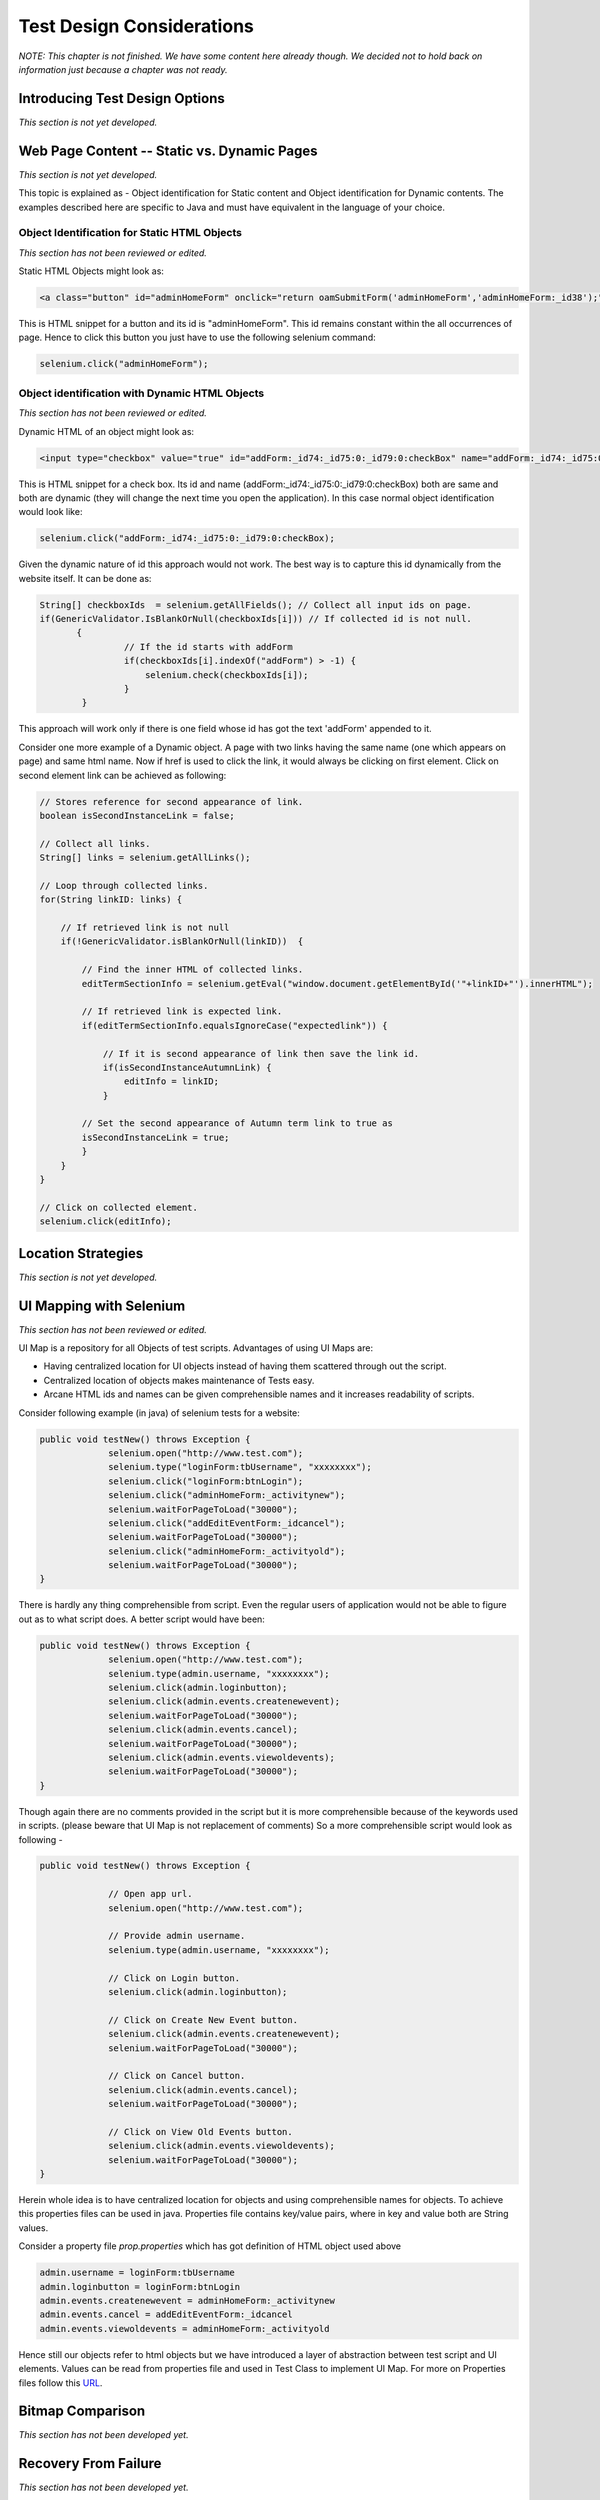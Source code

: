 .. _chapter06-reference:

.. Santi: I'm not sure about this whole chapter. It looks like most of the content
   should be placed on the "Advanced Selenium" chapter instead of here. Maybe we 
   can merge both chapters, it'd keep advanced topics where anyone will expect.

.. Paul: This chapter is about all the tradeoffs a person must make when 
   building their tests.  All the decisions they will have to make.  How to 
   choose a test for a given testing situation.  There's a lot that could go here.

Test Design Considerations 
==========================

*NOTE: This chapter is not finished.  We have some content here already though.  We decided not to hold back on information just because a chapter was not ready.*



Introducing Test Design Options
-------------------------------
*This section is not yet developed.*


Web Page Content -- Static vs. Dynamic Pages
--------------------------------------------
*This section is not yet developed.*

.. Tarun: Any one Please go through description below for Static vs Dynamic 
   and suggest improvement or any thing I have misunderstated.
   
.. Paul:  Actually, I've got some vision for this section, in presenting the 
   different decisions and types of testing a person will need to consider.  
   There's, I think, a sizable sub-section in here.  No time to think about 
   it now though.  I'll also need to read what you guys wrote on Object 
   Identification as that will influence my ideas on this topic.

This topic is explained as - Object identification for Static content and 
Object identification for Dynamic contents. The examples described here 
are specific to Java and must have equivalent in the language of your choice.


Object Identification for Static HTML Objects       
~~~~~~~~~~~~~~~~~~~~~~~~~~~~~~~~~~~~~~~~~~~~~

*This section has not been reviewed or edited.*

Static HTML Objects might look as:
           
.. code-block:: html

    <a class="button" id="adminHomeForm" onclick="return oamSubmitForm('adminHomeForm','adminHomeForm:_id38');" href="#">View Archived Allocation Events</a>

This is HTML snippet for a button and its id is "adminHomeForm". This id remains
constant within the all occurrences of page. Hence to click this button you just
have to use the following selenium command:

.. code-block:: java

    selenium.click("adminHomeForm");

Object identification with Dynamic HTML Objects
~~~~~~~~~~~~~~~~~~~~~~~~~~~~~~~~~~~~~~~~~~~~~~~

*This section has not been reviewed or edited.*

Dynamic HTML of an object might look as:
           
.. code-block:: html

    <input type="checkbox" value="true" id="addForm:_id74:_id75:0:_id79:0:checkBox" name="addForm:_id74:_id75:0:_id79:0:checkBox"/>

This is HTML snippet for a check box. Its id and name 
(addForm:_id74:_id75:0:_id79:0:checkBox) both are same and both are dynamic 
(they will change the next time you open the application). In this case
normal object identification would look like:

.. code-block:: java

    selenium.click("addForm:_id74:_id75:0:_id79:0:checkBox);

Given the dynamic nature of id this approach would not work. The best way is 
to capture this id dynamically from the website itself. It can be done as:

.. code-block:: java

   String[] checkboxIds  = selenium.getAllFields(); // Collect all input ids on page.
   if(GenericValidator.IsBlankOrNull(checkboxIds[i])) // If collected id is not null.
          {
                   // If the id starts with addForm
                   if(checkboxIds[i].indexOf("addForm") > -1) {                       
                       selenium.check(checkboxIds[i]);                    
                   }
           }

.. Santi: I'm not sure if this is a good example... We can just do this by
   using a simple CSS or XPATH locator.
   
.. Tarun: Please elaborate more on css locators.   

This approach will work only if there is one field whose id has got the text 
'addForm' appended to it.

Consider one more example of a Dynamic object. A page with two links having the
same name (one which appears on page) and same html name. Now if href is used 
to click the link, it would always be clicking on first element. Click on second
element link can be achieved as following:

.. code-block:: java

    // Stores reference for second appearance of link.
    boolean isSecondInstanceLink = false;

    // Collect all links.
    String[] links = selenium.getAllLinks();

    // Loop through collected links.
    for(String linkID: links) {

        // If retrieved link is not null
        if(!GenericValidator.isBlankOrNull(linkID))  {

            // Find the inner HTML of collected links.
            editTermSectionInfo = selenium.getEval("window.document.getElementById('"+linkID+"').innerHTML");

            // If retrieved link is expected link.
            if(editTermSectionInfo.equalsIgnoreCase("expectedlink")) {

                // If it is second appearance of link then save the link id.
                if(isSecondInstanceAutumnLink) {
                    editInfo = linkID;
                }

            // Set the second appearance of Autumn term link to true as
            isSecondInstanceLink = true;
            }
        }
    }
    
    // Click on collected element.
    selenium.click(editInfo);
                   




Location Strategies
-----------------------
  
*This section is not yet developed.*

  
.. Dave: New suggested section. I've been documenting location strategies and 
   it's possible in RC to add new strategies. Maybe an advanced topic but 
   something that isn't documented elsewhere to my knowledge.

UI Mapping with Selenium
-------------------------
*This section has not been reviewed or edited.*


.. Tarun: My understanding of UI map is to have centralized location for 
   elements and test script uses the UI Map to locate elements.
   Paul: Do we know how this is used in Selenium?
   Santi: Yeah, there's a pretty used extension for this (UI-element), it's 
   also very well integrated with selenium IDE.
   Dave: I'd like to look into writing some documentation here.

.. Santi: Isn't the "Advanced Selenium" chapter better for this topic to be 
   placed on?
   

UI Map is a repository for all Objects of test scripts.
Advantages of using UI Maps are:

- Having centralized location for UI objects instead of having them scattered 
  through out the script.
- Centralized location of objects makes maintenance of Tests easy.
- Arcane HTML ids and names can be given comprehensible names and it increases 
  readability of scripts.

Consider following example (in java) of selenium tests for a website: 

.. code-block:: java

   public void testNew() throws Exception { 
   		selenium.open("http://www.test.com");
   		selenium.type("loginForm:tbUsername", "xxxxxxxx");
   		selenium.click("loginForm:btnLogin");
   		selenium.click("adminHomeForm:_activitynew");
   		selenium.waitForPageToLoad("30000");
   		selenium.click("addEditEventForm:_idcancel");
   		selenium.waitForPageToLoad("30000");
   		selenium.click("adminHomeForm:_activityold");
   		selenium.waitForPageToLoad("30000");
   } 
   
There is hardly any thing comprehensible from script. 
Even the regular users of application would not be able to figure out 
as to what script does. A better script would have been:
   
.. code-block:: java

   public void testNew() throws Exception {
   		selenium.open("http://www.test.com");
   		selenium.type(admin.username, "xxxxxxxx");
   		selenium.click(admin.loginbutton);
   		selenium.click(admin.events.createnewevent);
   		selenium.waitForPageToLoad("30000");
   		selenium.click(admin.events.cancel);
   		selenium.waitForPageToLoad("30000");
   		selenium.click(admin.events.viewoldevents);
   		selenium.waitForPageToLoad("30000");
   }
   
Though again there are no comments provided in the script but it is
more comprehensible because of the keywords used in scripts. (please
beware that UI Map is not replacement of comments) So a more comprehensible 
script would look as following -
   
.. code-block:: java

   public void testNew() throws Exception {

		// Open app url.
   		selenium.open("http://www.test.com");
   		
   		// Provide admin username.
   		selenium.type(admin.username, "xxxxxxxx");
   		
   		// Click on Login button.
   		selenium.click(admin.loginbutton);
   		
   		// Click on Create New Event button.
   		selenium.click(admin.events.createnewevent);
   		selenium.waitForPageToLoad("30000");
   		
   		// Click on Cancel button.
   		selenium.click(admin.events.cancel);
   		selenium.waitForPageToLoad("30000");
   		
   		// Click on View Old Events button.
   		selenium.click(admin.events.viewoldevents);
   		selenium.waitForPageToLoad("30000");
   }
   
Herein whole idea is to have centralized location for objects and using 
comprehensible names for objects. To achieve this properties files can 
be used in java. Properties file contains key/value pairs, where in 
key and value both are String values.
   
Consider a property file *prop.properties* which has got definition of 
HTML object used above 
   
.. code-block:: java
   
   admin.username = loginForm:tbUsername
   admin.loginbutton = loginForm:btnLogin
   admin.events.createnewevent = adminHomeForm:_activitynew
   admin.events.cancel = addEditEventForm:_idcancel
   admin.events.viewoldevents = adminHomeForm:_activityold
   
Hence still our objects refer to html objects but we have introduced a layer 
of abstraction between test script and UI elements.
Values can be read from properties file and used in Test Class to implement UI 
Map. For more on Properties files follow this URL_.

.. _URL: http://java.sun.com/docs/books/tutorial/essential/environment/properties.html

Bitmap Comparison
------------------
*This section has not been developed yet.*

.. Tarun: Bitmap comparison is about comparison of two images. This feature 
   is available in commercial web automation tools and helps in UI testing (or
   I guess so)
   Santi: I'm not really sure how this can be achieved using Selenium. The only
   idea that I have right now is calculating the checksum of the image and 
   comparing that with the one of the image that should be present there, like:

   <pseudocode>
     img_url = sel.get_attribute("//img[@src]")
     image = wget(img_url)
     assertEqual(get_md5(image), "MD5SUMEXPECTED12341234KJL234")
   </pseudocode>

   But I've never implemented this before...

.. Santi: Isn't the "Advanced Selenium" chapter better for this topic to be 
   placed on?


Recovery From Failure
---------------------
*This section has not been developed yet.*

.. Tarun: Here Test attempt is re made against a website which comes up with 
   something unexpected i.e. pop up window or unexpected page etc, I guess 
   for selenium this largely depends on how tests are designed. Say in case 
   of java Try Catch Block might help achieving this.

.. Santi: Isn't the "Advanced Selenium" chapter better for this topic to be 
   placed on?

Types of Tests 
--------------
.. Paul:  I have a lot of vision for this section.  And it is 'introductory' 
   and probably will go towards the beginning of this chapter.  I've got some 
   ideas here based on how we organized our tests at my work.

*This section has not been developed yet.*


* Page Rendering Tests 
* Forms Tests 
* Specific Function Tests - For example, if a .jsp is called from used to 
  retrieve data based on parameter input. 
* User Scenario Test - A Multiple Page Functional Test 

Solving Common Web-App Problems 
-------------------------------
*This section has not been developed yet.*

.. Paul:  This sub-section was my idea.  We may have some duplication here 
   with Chapter 4.  But there's also some ideas here that are more appropriate
   for this chapter.  I can take the lead on this sub-section and then have 
   you guys add to it.  Unless, of course, this list is already sparking 
   ideas in you.  If so, go ahead and add them here before I add mine and we'll reconcile.

* Assert vs Verify (or possibly put this under script development) 
* Judgement calls, when to *verifyTextPresent*, *verifyElementPresent*, or 
  *verifyText*. 
* Handling Login/Logout State 
* Processing a Result Set 

Interpreting Test Results
-------------------------
*This section has not been developed yet.*

.. Tarun: This topic and followed ones seem more general to me and probably 
   can be kept under 'Test Design Considerations'. Or may be we could branch 
   off a new index for it.

Organizing Your Test Scripts 
----------------------------
*This section has not been developed yet.*


Organizing Your Test Suites 
----------------------------
*This section has not been developed yet.*


Example Test Suites 
-------------------
.. Paul:  This probably is not a separate section, but a sub-sub-section of '
   Organizing Your Test Suites'.  And really?  do we want to give them a 
   whole test suite example?  We may be able to handle this just fine with small
   snippets.

*This section has not been developed yet.*
